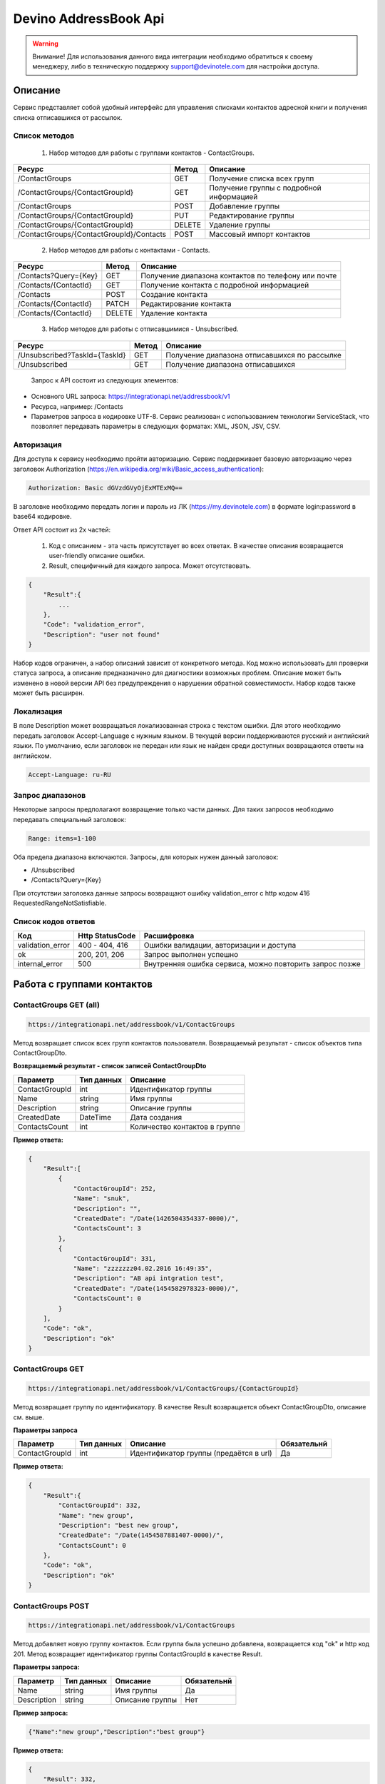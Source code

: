 Devino AddressBook Api
======================

.. warning:: Внимание! Для использования данного вида интеграции необходимо обратиться к своему менеджеру, либо в техническую поддержку support@devinotele.com для настройки доступа.

Описание
~~~~~~~~

Сервис представляет собой удобный интерфейс для управления списками контактов адресной книги  и получения списка отписавшихся 
от рассылок.

Список методов
--------------

    1. Набор методов для работы с группами контактов - ContactGroups.

+------------------------------------------+------------+--------------------------------------------+
|      Ресурс                              |   Метод    |    Описание                                |
+==========================================+============+============================================+
| /ContactGroups                           |   GET      |  Получение списка всех групп               |
+------------------------------------------+------------+--------------------------------------------+
| /ContactGroups/{ContactGroupId}          |   GET      |  Получение группы с подробной информацией  |
+------------------------------------------+------------+--------------------------------------------+
| /ContactGroups                           |   POST     |  Добавление группы                         |
+------------------------------------------+------------+--------------------------------------------+
| /ContactGroups/{ContactGroupId}          |   PUT      | Редактирование группы                      |
+------------------------------------------+------------+--------------------------------------------+
| /ContactGroups/{ContactGroupId}          |   DELETE   |  Удаление группы                           |
+------------------------------------------+------------+--------------------------------------------+
| /ContactGroups/{ContactGroupId}/Contacts |   POST     |  Массовый импорт контактов                 |
+------------------------------------------+------------+--------------------------------------------+

    2. Набор методов для работы с контактами - Contacts.

+-------------------------+------------+-----------------------------------------------------+
|      Ресурс             |   Метод    |    Описание                                         |
+=========================+============+=====================================================+
| /Contacts?Query={Key}   |   GET      | Получение диапазона контактов по телефону или почте |
+-------------------------+------------+-----------------------------------------------------+
| /Contacts/{ContactId}   |   GET      | Получение контакта с подробной информацией          |
+-------------------------+------------+-----------------------------------------------------+
| /Contacts               |   POST     | Создание контакта                                   |
+-------------------------+------------+-----------------------------------------------------+
| /Contacts/{ContactId}   |   PATCH    | Редактирование контакта                             |
+-------------------------+------------+-----------------------------------------------------+
| /Contacts/{ContactId}   |   DELETE   | Удаление контакта                                   |
+-------------------------+------------+-----------------------------------------------------+

    3. Набор методов для работы с отписавшимися - Unsubscribed.

+-------------------------------+------------+----------------------------------------------+
|      Ресурс                   |   Метод    |    Описание                                  |
+===============================+============+==============================================+
| /Unsubscribed?TaskId={TaskId} |   GET      | Получение диапазона отписавшихся по рассылке |
+-------------------------------+------------+----------------------------------------------+
| /Unsubscribed                 |   GET      | Получение диапазона отписавшихся             |
+-------------------------------+------------+----------------------------------------------+

    Запрос к API состоит из следующих элементов:
    
* Основного URL запроса: https://integrationapi.net/addressbook/v1
* Ресурса, например: /Contacts
* Параметров запроса в кодировке UTF-8. Сервис реализован с использованием технологии ServiceStack, что позволяет передавать параметры в следующих форматах: XML, JSON, JSV, CSV.

Авторизация
-----------

Для доступа к сервису необходимо пройти авторизацию. Сервис поддерживает базовую авторизацию через заголовок Authorization 
(https://en.wikipedia.org/wiki/Basic_access_authentication):

.. code-block:: json

    Authorization: Basic dGVzdGVyOjExMTExMQ==
    
В заголовке необходимо передать логин и пароль из ЛК (https://my.devinotele.com) в формате login:password в base64 кодировке.

Ответ API состоит из 2х частей:

    1. Код с описанием - эта часть присутствует во всех ответах. В качестве описания возвращается user-friendly описание ошибки.
    2. Result, специфичный для каждого запроса. Может отсутствовать.

.. code-block:: json

    {
        "Result":{
            ...
        },
        "Code": "validation_error",
        "Description": "user not found"
    }
    

Набор кодов ограничен, а набор описаний зависит от конкретного метода. Код можно использовать для проверки  статуса запроса, а описание предназначено для диагностики возможных проблем. 
Описание может быть изменено в новой версии API без предупреждения о нарушении обратной совместимости. Набор кодов также может быть  расширен.

Локализация
-----------

В поле Description может возвращаться локализованная строка с текстом ошибки. Для этого необходимо передать заголовок Accept-Language с  нужным языком. В текущей версии поддерживаются русский и английский языки. По умолчанию, если заголовок не передан или язык не найден  среди доступных возвращаются ответы на английском.

.. code-block:: json

    Accept-Language: ru-RU
    

Запрос диапазонов
-----------------

Некоторые запросы предполагают возвращение только части данных. Для таких запросов необходимо передавать специальный заголовок:

.. code-block:: json

    Range: items=1-100
    

Оба предела диапазона включаются. Запросы, для которых нужен данный заголовок:

* /Unsubscribed
* /Contacts?Query={Key}

При отсутствии заголовка данные запросы возвращают ошибку validation_error с http кодом 416 RequestedRangeNotSatisfiable.

Список кодов ответов
--------------------

+------------------+------------------+---------------------------------------------------------+
|      Код         | Http StatusCode  | Расшифровка                                             |
+==================+==================+=========================================================+
| validation_error | 400 - 404, 416   | Ошибки валидации, авторизации и доступа                 |
+------------------+------------------+---------------------------------------------------------+
| ok               |   200, 201, 206  | Запрос выполнен успешно                                 |
+------------------+------------------+---------------------------------------------------------+
| internal_error   |   500            | Внутренняя ошибка сервиса, можно повторить запрос позже |
+------------------+------------------+---------------------------------------------------------+

Работа с группами контактов
~~~~~~~~~~~~~~~~~~~~~~~~~~~

ContactGroups GET (all)
-----------------------

.. code-block:: json

        https://integrationapi.net/addressbook/v1/ContactGroups 
        

Метод возвращает список всех групп контактов пользователя. Возвращаемый результат - список объектов типа ContactGroupDto.

**Возвращаемый результат - список записей ContactGroupDto**

+----------------+------------+--------------------------------+
|  Параметр      | Тип данных |    Описание                    |
+================+============+================================+
| ContactGroupId |   int      | Идентификатор группы           |
+----------------+------------+--------------------------------+
| Name           |   string   | Имя группы                     |
+----------------+------------+--------------------------------+
| Description    |   string   | Описание группы                |
+----------------+------------+--------------------------------+
| CreatedDate    |   DateTime | Дата создания                  |
+----------------+------------+--------------------------------+
| ContactsCount  |   int      | Количество контактов в группе  |
+----------------+------------+--------------------------------+

**Пример ответа:**

.. code-block:: json

    {
        "Result":[
            {
                "ContactGroupId": 252,
                "Name": "snuk",
                "Description": "",
                "CreatedDate": "/Date(1426504354337-0000)/",
                "ContactsCount": 3
            },
            {
                "ContactGroupId": 331,
                "Name": "zzzzzzz04.02.2016 16:49:35",
                "Description": "AB api intgration test",
                "CreatedDate": "/Date(1454582978323-0000)/",
                "ContactsCount": 0
            }
        ],
        "Code": "ok",
        "Description": "ok"
    }
    

ContactGroups GET
-----------------

.. code-block:: json

        https://integrationapi.net/addressbook/v1/ContactGroups/{ContactGroupId}
        

Метод возвращает группу по идентификатору. В качестве Result возвращается объект ContactGroupDto, описание см. выше.

**Параметры запроса**

+-----------------+------------+--------------------------------------------+--------------------+
|    Параметр     | Тип данных |    Описание                                |  Обязательнй       | 
+=================+============+============================================+====================+
| ContactGroupId  | int        | Идентификатор группы (предаётся в url)     | Да                 |
+-----------------+------------+--------------------------------------------+--------------------+

**Пример ответа:**

.. code-block:: json

    {
        "Result":{
            "ContactGroupId": 332,
            "Name": "new group",
            "Description": "best new group",
            "CreatedDate": "/Date(1454587881407-0000)/",
            "ContactsCount": 0
        },
        "Code": "ok",
        "Description": "ok"
    }
    

ContactGroups POST
------------------

.. code-block:: json

        https://integrationapi.net/addressbook/v1/ContactGroups
        

Метод добавляет новую группу контактов. Если группа была успешно добавлена, возвращается код "ok" и http код 201. Метод возвращает 
идентификатор группы ContactGroupId в качестве Result.

**Параметры запроса:**

+-------------+------------+-----------------+--------------------+
|  Параметр   | Тип данных |    Описание     |  Обязательнй       | 
+=============+============+=================+====================+
|  Name       | string     | Имя группы      | Да                 |
+-------------+------------+-----------------+--------------------+
| Description | string     | Описание группы | Нет                |
+-------------+------------+-----------------+--------------------+

**Пример запроса:**

.. code-block:: json

    {"Name":"new group","Description":"best group"}
    

**Пример ответа:**

.. code-block:: json

    {
        "Result": 332,
        "Code": "ok",
        "Description": "ok"
    }
    

ContactGroups PUT
-----------------

.. code-block:: json

        https://integrationapi.net/addressbook/v1/ContactGroups/{ContactGroupId}
        

Метод обновляет имя и описание группы, затирая старые значения, возвращается только стандартный ответ, без поля Result.

**Параметры запроса**

+----------------+------------+-----------------------------------------+--------------+
|  Параметр      | Тип данных |    Описание                             |  Обязательнй | 
+================+============+=========================================+==============+
| ContactGroupId | int        | Идентификатор группы (передаётся в url) | Да           |
+----------------+------------+-----------------------------------------+--------------+
| Name           | string     | Имя группы                              | Да           |
+----------------+------------+-----------------------------------------+--------------+
| Description    | string     | Описание группы                         | Нет          |
+----------------+------------+-----------------------------------------+--------------+

**Пример запроса:**

.. code-block:: json

    {"Name":"new group","Description":"best new group"}
    

**Пример ответа:**

.. code-block:: json

    {
        "Code": "ok",
        "Description": "ok"
    }
    

ContactGroups DELETE
--------------------

.. code-block:: json

        https://integrationapi.net/addressbook/v1/ContactGroups/{ContactGroupId}
        

Метод удаляет группу, возвращается только стандартный ответ, без поля Result.

**Параметры запроса:**

+----------------+------------+----------------------------------------+--------------+
|  Параметр      | Тип данных |    Описание                            |  Обязательнй | 
+================+============+========================================+==============+
| ContactGroupId | int        | Идентификатор группы (передаётся в url)| Да           |
+----------------+------------+----------------------------------------+--------------+

**Пример ответа:**

.. code-block:: json

    {
        "Code": "ok",
        "Description": "ok"
    }
    

ContactGroups POST (contacts import)
------------------------------------

.. code-block:: json

        https://integrationapi.net/addressbook/v1/ContactGroups/{ContactGroupId}/Contacts
        

Метод импортирует пачку контактов. Если контакты были успешно добавлены, возвращается код "ok" и http код 201. 
Метод возвращает счётчики добаленных контактов в качестве Result.

**Валидируются:**

* наличие группы, в которую импортируются контакты
* максимальное количество контактов - не более 5 000

**Контакты валидируются на:**

* наличие хотя бы одного поля - номер телефона или email адрес
* валидность номера телефона, если он передан
* валидность email адреса, если он передан
* длина полей FirstName, MiddleName и LastName не должна превышать 100 символов, для ExtraField1 и 
* ExtraField2 - ограничение 700 символов
* пол, если передано значение отличное от 1 и 2, будет проставлено 3

**Параметры запроса:**

+-----------------------+-------------+---------------------------------------------------------------------------+--------------------+
|    Параметр           | Тип данных  |    Описание                                                               |  Обязательнй       | 
+=======================+=============+===========================================================================+====================+
| ContactGroupId        | int         | Идентификатор группы (передаётся в url), в которую импортируются контакты | Да                 |
+-----------------------+-------------+---------------------------------------------------------------------------+--------------------+
| CheckDuplicates       | int         | 0 - нет проверки на дубликаты (значение по умолчанию)                     | Нет                |
|                       |             | 1 - дубликаты проверяются по номеру телефона                              |                    |
|                       |             | 2 - дубликаты проверяются по email                                        |                    |
+-----------------------+-------------+---------------------------------------------------------------------------+--------------------+
| ContactGroupsForCheck | int[]       | Список идентификаторов групп для проверки дубликатов,                     | Нет                |
|                       |             | учитывается только если включена проверка дубликатов	                  |                    |
+-----------------------+-------------+---------------------------------------------------------------------------+--------------------+
| Contacts              |ContactDto[] | Список импортируемых контактов                                            | Да                 |
+-----------------------+-------------+---------------------------------------------------------------------------+--------------------+

**ContactDto**

+-------------+------------+------------------------------------+--------------+
|  Параметр   | Тип данных |    Описание                        |  Обязательнй | 
+=============+============+====================================+==============+
| DateOfBirth | DateTime   | Дата рождения                      | Нет          |
+-------------+------------+------------------------------------+--------------+
| Email       | string     | Email адрес                        | см. описание |
+-------------+------------+------------------------------------+--------------+
| ExtraField1 | string     | Дополнительное поле №1             | Нет          |
+-------------+------------+------------------------------------+--------------+
| ExtraField2 | string     | Дополнительное поле №2             | Нет          |
+-------------+------------+------------------------------------+--------------+
| FirstName   | string     | Имя                                | Нет          |
+-------------+------------+------------------------------------+--------------+
| Gender      | int        | Пол (1 - м, 2 - ж, 3 - неизвестно) | Нет          |
+-------------+------------+------------------------------------+--------------+
| LastName    | string     | Фамилия                            | Нет          |
+-------------+------------+------------------------------------+--------------+
| MiddleName  | string     | Отчество                           | Нет          |
+-------------+------------+------------------------------------+--------------+
| PhoneNumber | string     | Номер телефона                     | см. описание |
+-------------+------------+------------------------------------+--------------+

**Возвращаемый результат:**

+--------------------------+------------+----------------------------------------------------------------+
|  Параметр                | Тип данных |    Описание                                                    |
+==========================+============+================================================================+
| DuplicatesInCurrentGroup |   int      | Количество дубликатов в текущей группе (ContactGroupId)        |
+--------------------------+------------+----------------------------------------------------------------+
| DuplicatesInOtherGroups  |   int      | Количество дубликатов в других группах (ContactGroupsForCheck) |
+--------------------------+------------+----------------------------------------------------------------+
| AddedContacts            |   int      | Количество добавленных контактов (количество валидных минус    |
|                          |            | количесвто отфильтрованных дубликатов)                         |
+--------------------------+------------+----------------------------------------------------------------+
| ValidContacts            |   int      | Количество валидных контактов                                  |
+--------------------------+------------+----------------------------------------------------------------+
| RejectedContacts         |   int      | Список невалидных контактов                                    |
+--------------------------+------------+----------------------------------------------------------------+

**RejectedContactDto**

+------------------+------------+---------------------------------------------+
|  Параметр        | Тип данных |    Описание                                 |
+==================+============+=============================================+
| Contact          | ContactDto | Контакт                                     |
+------------------+------------+---------------------------------------------+
| ErrorDescription |   string   | Причина, по которой контакт не был добавлен |
+------------------+------------+---------------------------------------------+
| DuplicatesCount  |   int      | Количество дублирований в начальном запросе |
+------------------+------------+---------------------------------------------+

**Пример запроса:**

.. code-block:: json

        {
            "Login":"ivanov",
            "CheckDuplicates": 2,
            "ContactGroupsForCheck": [329],
            "Contacts" :[
                {
                    "PhoneNumber": "",
                    "LastName": "Ivanov",
                    "FirstName": "Ivan",
                    "Email": "ivanov@ivanov.com",
                    "DateOfBirth": "/Date(1454533200000-0000)/"
                },
                {
                    "PhoneNumber": "+79001234567",
                }
            ]
        }
        

**Пример ответа:**

.. code-block:: json

        {
            "Result":{
                "DuplicatesInCurrentGroup": 1,
                "DuplicatesInOtherGroups": 0,
                "AddedContacts": 1,
                "ValidContacts": 2,
                "RejectedContacts":[]
            },
            "Code": "ok",
            "Description": "ok"
        }
        

Работа с контактами
~~~~~~~~~~~~~~~~~~~

Contacts GET (query)
--------------------

.. code-block:: json

        https://integrationapi.net/addressbook/v1/Contacts?Query={Key}
        

Метод возвращает контакты по ключу, в качестве ключа может выступать email или номер телефона. Возвращаемый результат - список объектов типа ContactDto. Также необходимо задать диапазон возвращаемых записей.

**Параметры запроса:**

+----------+------------+----------------------------------------------+--------------+
| Параметр | Тип данных | Описание                                     |  Обязательнй | 
+==========+============+==============================================+==============+
| Query    | string     | Ключ для поиска контактов (передаётся в url) | Да           |
+----------+------------+----------------------------------------------+--------------+

**Возвращаемый результат - список записей ContactDto**

+----------------+-----------+---------------------------------------------------+
|  Параметр      |Тип данных |    Описание                                       |
+================+===========+===================================================+
| ContactId      |  long     | Идентификатор контакта                            |
+----------------+-----------+---------------------------------------------------+
| PhoneNumber    |  string   | Номер телефона                                    |
+----------------+-----------+---------------------------------------------------+
| Email          |  string   | Email адрес                                       |
+----------------+-----------+---------------------------------------------------+
| FirstName      |  string   | Имя                                               |
+----------------+-----------+---------------------------------------------------+
| MiddleName     |  string   | Отчество                                          |
+----------------+-----------+---------------------------------------------------+
| LastName       |  string   | Фамилия                                           |
+----------------+-----------+---------------------------------------------------+
| Gender         |  int      | Пол (1 - м, 2 - ж, 3 - неизвестно)                |
+----------------+-----------+---------------------------------------------------+
| DateOfBirth    |  DateTime | 	Дата рождения                                    |
+----------------+-----------+---------------------------------------------------+
| ExtraField1    |  string   | Дополнительное поле №1                            |
+----------------+-----------+---------------------------------------------------+
| ExtraField2    |  string   | Дополнительное поле №2                            |
+----------------+-----------+---------------------------------------------------+
| ContactGroupId |  int      | Идентификатор группы, в которой находится контакт |
+----------------+-----------+---------------------------------------------------+

**Пример ответа:**

.. code-block:: json

        {
            "Result":[{
                "ContactId": 1,
                "PhoneNumber": "",
                "LastName": "Snuk",
                "MiddleName": "Snuk",
                "FirstName": "Snuk",
                "Email": "xx@gmail.com",
                "Gender": 3,
                "DateOfBirth": "/Date(1454533200000-0000)/",
                "ExtraField1": "ddddddddddddddddd",
                "ExtraField2": "cccccccccccccccc",
                "ContactGroupId": 252
            },
            {
                "ContactId": 100005,
                "PhoneNumber": "",
                "LastName": "sdfsdfdsf",
                "MiddleName": "sfddsf",
                "FirstName": "sdfdsfds",
                "Email": "yy@list.ru",
                "Gender": 3,
                "ContactGroupId": 252
            }],
            "Code": "ok",
            "Description": "ok"
        }
        

Contacts GET
------------

.. code-block:: json

        https://integrationapi.net/addressbook/v1/Contacts/{ContactId}
        

Метод возвращает контакт по идентификатору, в качестве Result возвращается объект ContactDto, описание см. выше.

**Параметры запроса:**

+----------+------------+-------------------------------------------+--------------+
| Параметр | Тип данных | Описание                                  |  Обязательнй | 
+==========+============+===========================================+==============+
| ContactId| int        | Идентификатор контакта (передаётся в url) | Да           |
+----------+------------+-------------------------------------------+--------------+

**Пример ответа:**

.. code-block:: json

        {
            "Result":{
                "ContactId": 1,
                "PhoneNumber": "",
                "LastName": "Snuk",
                "MiddleName": "Snuk",
                "FirstName": "Snuk",
                "Email": "xx@gmail.com",
                "Gender": 3,
                "DateOfBirth": "/Date(1454533200000-0000)/",
                "ExtraField1": "ddddddddddddddddd",
                "ExtraField2": "cccccccccccccccc",
                "ContactGroupId": 252
            },
            "Code": "ok",
            "Description": "ok"
        }
        

Contacts POST
-------------

.. code-block:: json

        https://integrationapi.net/addressbook/v1/Contacts
        

Метод создаёт контакт. Если контакт был успешно создан, возвращается код "ok" и http код 201. В качестве Result возвращается идентификатор контакта.

Валидируются:

* наличие хотя бы одного поля - номер телефона или email адрес
* валидность номера телефона, если он передан
* валидность email адреса, если он передан
* длина полей FirstName, MiddleName и LastName не должна превышать 100 символов, для ExtraField1 и ExtraField2 - ограничение 700 символов
* пол, если передано значение отличное от 1 и 2, будет проставлено 3
* наличие группы, в которую добавляется контакт

**Параметры запроса:**

+----------------+------------+---------------------------------------------------+--------------+
|  Параметр      | Тип данных |    Описание                                       |  Обязательнй | 
+================+============+===================================================+==============+
| PhoneNumber    | string     | Номер телефона                                    | см. описание |
+----------------+------------+---------------------------------------------------+--------------+
| Email          | string     | Email адрес                                       | см. описание |
+----------------+------------+---------------------------------------------------+--------------+
| FirstName      | string     | Имя                                               | Нет          |
+----------------+------------+---------------------------------------------------+--------------+
| MiddleName     | string     | Отчество                                          | Нет          |
+----------------+------------+---------------------------------------------------+--------------+
| LastName       | string     | Фамилия                                           | Нет          |
+----------------+------------+---------------------------------------------------+--------------+
| Gender         | int        | Пол (1 - м, 2 - ж, 3 - неизвестно)                | Нет          |
+----------------+------------+---------------------------------------------------+--------------+
| DateOfBirth    | DateTime   | Дата рождения                                     | Нет          |
+----------------+------------+---------------------------------------------------+--------------+
| ExtraField1    | string     | Дополнительное поле №1                            | Нет          |
+----------------+------------+---------------------------------------------------+--------------+
| ExtraField2    | string     | Дополнительное поле №2                            | Нет          |
+----------------+------------+---------------------------------------------------+--------------+
| ContactGroupId | int        | Идентификатор группы, в которой находится контакт | Да           |
+----------------+------------+---------------------------------------------------+--------------+

**Пример запроса:**

.. code-block:: json

        {
            "PhoneNumber": "",
            "LastName": "Snuk",
            "MiddleName": "Snuk",
            "FirstName": "Snuk",
            "Email": "zzz@gmail.com",
            "Gender": 3,
            "DateOfBirth": "/Date(1454533200000-0000)/",
            "ExtraField1": "ddddddddddddddddd",
            "ExtraField2": "cccccccccccccccc",
            "ContactGroupId": 252
        }
        

**Пример ответа:**

.. code-block:: json


        {
            "Result": 100013,
            "Code": "ok",
            "Description": "ok"
        }
        

Contacts PATCH
--------------

.. code-block:: json

        https://integrationapi.net/addressbook/v1/Contacts/{ContactId}
        

Метод обновляет контакт. (PATCH по идеологии аналогичен PUT, с той лишь разницей, что PUT полностью заменяет ресурс, а PATCH меняет только те параметры, которые переданы.)
Валидация идентична методу Contacts POST, исключается только проверка наличия группы, так как её менять нельзя. Возвращается только стандартный ответ, без поля Result.

**Параметры запроса:**

+-------------+------------+------------------------------------------+--------------+
|  Параметр   | Тип данных |    Описание                              |  Обязательнй | 
+=============+============+==========================================+==============+
| ContactId   | long       | Идентификатор контакта (предаётся в url) | Да           |
+-------------+------------+------------------------------------------+--------------+
| PhoneNumber | string     | Номер телефона                           | см. описание |
+-------------+------------+------------------------------------------+--------------+
| Email       | string     | Email адрес                              | см. описание |
+-------------+------------+------------------------------------------+--------------+
| FirstName   | string     | Имя                                      | Нет          |
+-------------+------------+------------------------------------------+--------------+
| MiddleName  | string     | Отчество                                 | Нет          |
+-------------+------------+------------------------------------------+--------------+
| LastName    | string     | Фамилия                                  | Нет          |
+-------------+------------+------------------------------------------+--------------+
| Gender      | int        | Пол (1 - м, 2 - ж, 3 - неизвестно)       | Нет          |
+-------------+------------+------------------------------------------+--------------+
| DateOfBirth | DateTime   | Дата рождения                            | Нет          |
+-------------+------------+------------------------------------------+--------------+
| ExtraField1 | string     | Дополнительное поле №1                   | Нет          |
+-------------+------------+------------------------------------------+--------------+
| ExtraField2 | string     | Дополнительное поле №2                   | Нет          |
+-------------+------------+------------------------------------------+--------------+

**Пример запроса:**

.. code-block:: json

        {
            "PhoneNumber": "",
            "LastName": "Snuk",
            "MiddleName": "Snuk",
            "FirstName": "Snuk",
            "Email": "zz@gmail.com",
            "Gender": 3,
            "DateOfBirth": "/Date(1454533200000-0000)/",
            "ExtraField1": "ddddddddddddddddd",
            "ExtraField2": "cccccccccccccccc"
        }
        

**Пример ответа:**

.. code-block:: json

        {
            "Code": "ok",
            "Description": "ok"
        }
        

Contacts DELETE
---------------

.. code-block:: json

        https://integrationapi.net/addressbook/v1/Contacts/{ContactId}
        

Метод удаляет контакт, возвращается только стандартный ответ, без поля Result.

**Параметры запроса:**

+-------------+------------+------------------------------------------+--------------+
|  Параметр   | Тип данных |    Описание                              |  Обязательнй | 
+=============+============+==========================================+==============+
| ContactId   | int        | Идентификатор контакта (передаётся в url)| Да           |
+-------------+------------+------------------------------------------+--------------+

**Пример ответа:**

.. code-block:: json

        {
            "Code": "ok",
            "Description": "ok"
        }
        

Работа с отписавшимися
~~~~~~~~~~~~~~~~~~~~~~

Unsubscribed GET
----------------

.. code-block:: json

        https://integrationapi.net/addressbook/v1/Unsubscribed?TaskId={TaskId}
        
        
Метод возвращает список отписавшихся от email рассылок. Можно получить список отписавшихся от определённой рассылки, для этого  предусмотрен параметр taskId. Возвращаемый результат - список объектов типа UnsubscribedDto. Также необходимо задать диапазон возвращаемых записей.

**Параметры запроса:**

+-------------+------------+------------------------+--------------+
|  Параметр   | Тип данных |    Описание            |  Обязательнй | 
+=============+============+========================+==============+
| TaskId      | int        | Идентификатор рассылки | Нет          |
+-------------+------------+------------------------+--------------+

**Возвращаемый результат - список записей UnsubscribedDto**

+-----------+-----------+-------------------------+
|  Параметр |Тип данных |    Описание             |
+===========+===========+=========================+
| Email     |  string   | Email адрес             |
+-----------+-----------+-------------------------+
| DateTime  |  DateTime | Дата и время добавления |
+-----------+-----------+-------------------------+
| Reason    |  string   | Причина отписки         |
+-----------+-----------+-------------------------+
| TaskId    |  int      | Идентификатор рассылки  |
+-----------+-----------+-------------------------+

**Пример ответа:**

.. code-block:: json

        {
            "Result":[{
                "Email": "generated_1@generated.com",
                "DateTime": "/Date(1439219917910-0000)/",
                "Reason": "Другая причина",
                "TaskId": 133696
            },
            {
                "Email": "generated_11@generated.com",
                "DateTime": "/Date(1439219917910-0000)/",
                "Reason": "Скучные рассылки у вас",
                "TaskId": 133696
            }],
            "Code": "ok",
            "Description": "ok"
        }
        
